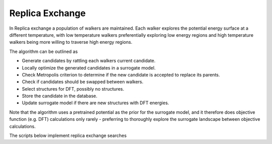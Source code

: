 Replica Exchange
=================

In Replica exchange a population of walkers are maintained. Each walker explores 
the potential energy surface at a different temperature, with low temperature walkers 
preferentially exploring low energy regions and high temperature walkers being more 
willing to traverse high energy regions. 

The algorithm can be outlined as 

- Generate candidates by rattling each walkers current candidate.
- Locally optimize the generated candidates in a surrogate model.
- Check Metropolis criterion to determine if the new candidate is accepted to replace its parents.
- Check if candidates should be swapped between walkers. 
- Select structures for DFT, possibly no structures.
- Store the candidate in the database. 
- Update surrogate model if there are new structures with DFT energies.

Note that the algorithm uses a pretrained potential as the prior for the surrogate model, 
and it therefore does objective function (e.g. DFT) calculations only rarely - preferring 
to thoroughly explore the surrogate landscape between objective calculations.

The scripts below implement replica exchange searches

.. tabs:: 

    .. tab:: Quick script / EMT

        |EMT|

        .. literalinclude:: ../../../agox/test/run_tests/tests_rex/script_rex_emt.py

    .. tab:: Real script / DFT

        .. literalinclude:: ../../../agox/test/run_tests/tests_rex/script_rex_dft.py




